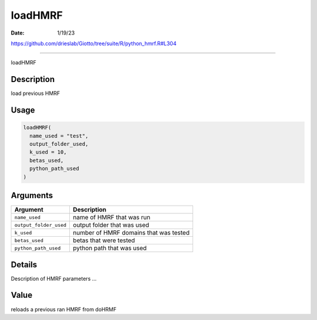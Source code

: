 ========
loadHMRF
========

:Date: 1/19/23

https://github.com/drieslab/Giotto/tree/suite/R/python_hmrf.R#L304



============

loadHMRF

Description
-----------

load previous HMRF

Usage
-----

.. code:: r

   loadHMRF(
     name_used = "test",
     output_folder_used,
     k_used = 10,
     betas_used,
     python_path_used
   )

Arguments
---------

====================== ======================================
Argument               Description
====================== ======================================
``name_used``          name of HMRF that was run
``output_folder_used`` output folder that was used
``k_used``             number of HMRF domains that was tested
``betas_used``         betas that were tested
``python_path_used``   python path that was used
====================== ======================================

Details
-------

Description of HMRF parameters …

Value
-----

reloads a previous ran HMRF from doHRMF
